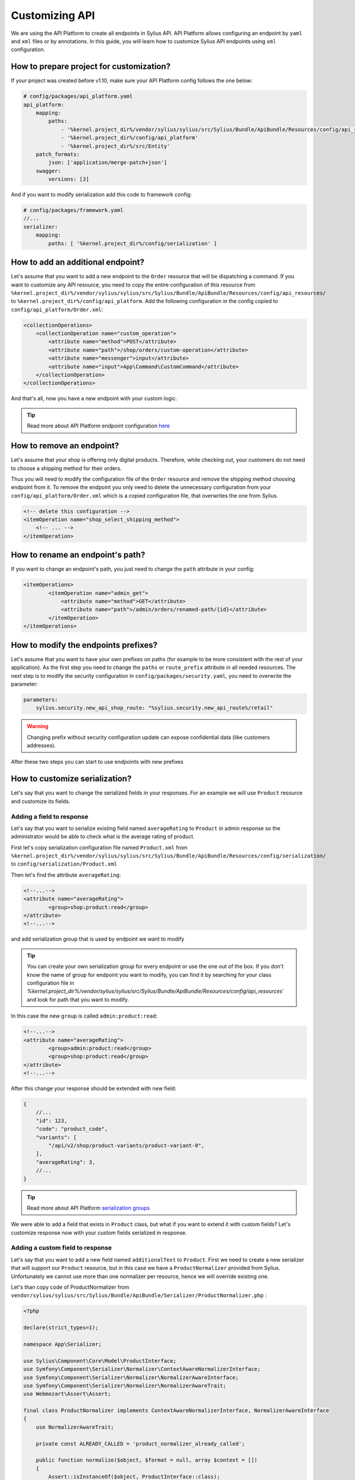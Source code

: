 Customizing API
===============

We are using the API Platform to create all endpoints in Sylius API.
API Platform allows configuring an endpoint by ``yaml`` and ``xml`` files or by annotations.
In this guide, you will learn how to customize Sylius API endpoints using ``xml`` configuration.

How to prepare project for customization?
-----------------------------------------

If your project was created before v1.10, make sure your API Platform config follows the one below:

.. code-block:: yaml

    # config/packages/api_platform.yaml
    api_platform:
        mapping:
            paths:
                - '%kernel.project_dir%/vendor/sylius/sylius/src/Sylius/Bundle/ApiBundle/Resources/config/api_resources'
                - '%kernel.project_dir%/config/api_platform'
                - '%kernel.project_dir%/src/Entity'
        patch_formats:
            json: ['application/merge-patch+json']
        swagger:
            versions: [3]

And if you want to modify serialization add this code to framework config:

.. code-block:: yaml

    # config/packages/framework.yaml
    //...
    serializer:
        mapping:
            paths: [ '%kernel.project_dir%/config/serialization' ]

How to add an additional endpoint?
----------------------------------

Let's assume that you want to add a new endpoint to the ``Order`` resource that will be dispatching a command.
If you want to customize any API resource, you need to copy the entire configuration of this resource from
``%kernel.project_dir%/vendor/sylius/sylius/src/Sylius/Bundle/ApiBundle/Resources/config/api_resources/`` to ``%kernel.project_dir%/config/api_platform``.
Add the following configuration in the config copied to ``config/api_platform/Order.xml``:

.. code-block:: xml

    <collectionOperations>
        <collectionOperation name="custom_operation">
            <attribute name="method">POST</attribute>
            <attribute name="path">/shop/orders/custom-operation</attribute>
            <attribute name="messenger">input</attribute>
            <attribute name="input">App\Command\CustomCommand</attribute>
        </collectionOperation>
    </collectionOperations>

And that's all, now you have a new endpoint with your custom logic.

.. tip::

    Read more about API Platform endpoint configuration `here <https://api-platform.com/docs/core/operations/>`_

How to remove an endpoint?
--------------------------

Let's assume that your shop is offering only digital products. Therefore, while checking out,
your customers do not need to choose a shipping method for their orders.

Thus you will need to modify the configuration file of the ``Order`` resource and remove the shipping method choosing endpoint from it.
To remove the endpoint you only need to delete the unnecessary configuration from your ``config/api_platform/Order.xml`` which is a copied configuration file, that overwrites the one from Sylius.

.. code-block:: xml

    <!-- delete this configuration -->
    <itemOperation name="shop_select_shipping_method">
        <!-- ... -->
    </itemOperation>

How to rename an endpoint's path?
---------------------------------

If you want to change an endpoint's path, you just need to change the ``path`` attribute in your config:

.. code-block:: xml

    <itemOperations>
            <itemOperation name="admin_get">
                <attribute name="method">GET</attribute>
                <attribute name="path">/admin/orders/renamed-path/{id}</attribute>
            </itemOperation>
    </itemOperations>

How to modify the endpoints prefixes?
-------------------------------------

Let's assume that you want to have your own prefixes on paths (for example to be more consistent with the rest of your application).
As the first step you need to change the ``paths`` or ``route_prefix`` attribute in all needed resources.
The next step is to modify the security configuration in ``config/packages/security.yaml``, you need to overwrite the parameter:

.. code-block:: xml

    parameters:
        sylius.security.new_api_shop_route: "%sylius.security.new_api_route%/retail"

.. warning::

    Changing prefix without security configuration update can expose confidential data (like customers addresses).

After these two steps you can start to use endpoints with new prefixes

How to customize serialization?
-------------------------------

Let's say that you want to change the serialized fields in your responses.
For an example we will use ``Product`` resource and customize its fields.

Adding a field to response
~~~~~~~~~~~~~~~~~~~~~~~~~~

Let's say that you want to serialize existing field named ``averageRating`` to ``Product`` in admin response so the administrator would be able to check what is the average rating of product.

First let's copy serialization configuration file named ``Product.xml`` from ``%kernel.project_dir%/vendor/sylius/sylius/src/Sylius/Bundle/ApiBundle/Resources/config/serialization/``
to ``config/serialization/Product.xml``

Then let's find the attribute ``averageRating``:

.. code-block:: xml

    <!--...-->
    <attribute name="averageRating">
            <group>shop:product:read</group>
    </attribute>
    <!--...-->


and add serialization group that is used by endpoint we want to modify

.. tip::

    You can create your own serialization group for every endpoint or use the one out of the box. If you don't know the name of group for endpoint you want to modify,
    you can find it by searching for your class configuration file in `%kernel.project_dir%/vendor/sylius/sylius/src/Sylius/Bundle/ApiBundle/Resources/config/api_resources``
    and look for path that you want to modify.

In this case the new ``group`` is called ``admin:product:read``:

.. code-block:: xml

    <!--...-->
    <attribute name="averageRating">
            <group>admin:product:read</group>
            <group>shop:product:read</group>
    </attribute>
    <!--...-->

After this change your response should be extended with new field:

.. code-block:: javascript

    {
        //...
        "id": 123,
        "code": "product_code",
        "variants": [
            "/api/v2/shop/product-variants/product-variant-0",
        ],
        "averageRating": 3,
        //...
    }

.. tip::

    Read more about API Platform `serialization groups <https://api-platform.com/docs/core/serialization/#using-serialization-groups>`_


We were able to add a field that exists in ``Product`` class, but what if you want to extend it with custom fields?
Let's customize response now with your custom fields serialized in response.

Adding a custom field to response
~~~~~~~~~~~~~~~~~~~~~~~~~~~~~~~~~

Let's say that you want to add a new field named ``additionalText`` to ``Product``.
First we need to create a new serializer that will support our ``Product`` resource, but in this case we have a ``ProductNormalizer`` provided from Sylius.
Unfortunately we cannot use more than one normalizer per resource, hence we will override existing one.

Let's than copy code of ProductNormalizer from ``vendor/sylius/sylius/src/Sylius/Bundle/ApiBundle/Serializer/ProductNormalizer.php`` :

.. code-block:: php

    <?php

    declare(strict_types=1);

    namespace App\Serializer;

    use Sylius\Component\Core\Model\ProductInterface;
    use Symfony\Component\Serializer\Normalizer\ContextAwareNormalizerInterface;
    use Symfony\Component\Serializer\Normalizer\NormalizerAwareInterface;
    use Symfony\Component\Serializer\Normalizer\NormalizerAwareTrait;
    use Webmozart\Assert\Assert;

    final class ProductNormalizer implements ContextAwareNormalizerInterface, NormalizerAwareInterface
    {
        use NormalizerAwareTrait;

        private const ALREADY_CALLED = 'product_normalizer_already_called';

        public function normalize($object, $format = null, array $context = [])
        {
            Assert::isInstanceOf($object, ProductInterface::class);
            Assert::keyNotExists($context, self::ALREADY_CALLED);

            $context[self::ALREADY_CALLED] = true;

            $data = $this->normalizer->normalize($object, $format, $context);
            $variant = $this->defaultProductVariantResolver->getVariant($object);
            $data['defaultVariant'] = $variant === null ? null : $this->iriConverter->getIriFromItem($variant);

            return $data;
        }

        public function supportsNormalization($data, $format = null, $context = []): bool
        {
            if (isset($context[self::ALREADY_CALLED])) {
                return false;
            }

            return $data instanceof ProductInterface;
        }
    }

And now let's declare its service in config files:

.. code-block:: yaml

    # config/services.yaml
    App\Serializer\ProductNormalizer:
        tags:
            - { name: 'serializer.normalizer', priority: 100 }

.. warning::

    As we can use only one Normalizer per resource we need to set priority higher then one from Sylius.
    Default value for Sylius Normalizers is typically 64, but if you want to be sure, check the values in ``src/Sylius/Bundle/ApiBundle/Resources/config/services/serializers.xml``

Then we can add the new field:

.. code-block:: php

    //...
    $data = $this->normalizer->normalize($object, $format, $context);

    $data['additionalText'] = 'your custom text or logic that will be added to this field.';

    return $data;
    //...

Now your response should be extended with the new field:

.. code-block:: javascript

    {
        //...
        "id": 123,
        "code": "product_code",
        "variants": [
            "/api/v2/shop/product-variants/product-variant-0",
        ],
        "additionalText": "my additional field with text",
        //...
    }

Removing a field from a response
~~~~~~~~~~~~~~~~~~~~~~~~~~~~~~~~

Let's say that for some reason you want to remove some field from serialization.
One of possible solution could be that you use serialization groups.
Those will limit the fields from your resource, according to serialization groups that you will choose.

.. tip::

    Read more about API Platform `serialization groups <https://api-platform.com/docs/core/serialization/#using-serialization-groups>`_

Let's assume that ``Product`` resource returns such a response:

.. code-block:: javascript

    {
        //...
        "id": 123,
        "code": "product_code",
        "variants": [
            "/api/v2/shop/product-variants/product-variant-0",
        ],
        "translations": {
            "en_US": {
              "@id": "/api/v2/shop/product-translations/123",
              "@type": "ProductTranslation",
              "id": 123,
              "name": "product name",
              "slug": "product-name"
        }
    }

Then let's say you want to remove ``translations``.

Utilising serialization groups to remove fields might be quite tricky as Symfony combines all of the serialization files into one.
The easiest solution to remove the field is to create a new serialization group and use it for fields you want to have and declare this group in the endpoint.

First let's add the ``config/api_platform/Product.xml`` configuration file. See ``How to add an additional endpoint?`` for more information.
Then let's modify the endpoint. For this example i will use GET item in shop, but you can also create some custom endpoint:

.. code-block:: xml

    <!--...-->
    <itemOperation name="shop_get">
        <attribute name="method">GET</attribute>
        <attribute name="path">/shop/products/{code}</attribute>
        <attribute name="openapi_context">
            <attribute name="summary">Use code to retrieve a product resource.</attribute>
        </attribute>
        <attribute name="normalization_context">
            <attribute name="groups">shop:product:read</attribute>
        </attribute>
    </itemOperation>
    <!--...-->

then let's change the serialization group in ``normalization_context`` attribute to `shop:product:custom_read`:

.. code-block:: xml

    <!--...-->
    <attribute name="normalization_context">
        <attribute name="groups">shop:product:custom_read</attribute>
    </attribute>
    <!--...-->

Now we need to modify the file ``config/serialization/Product.xml`` and add this custom serialization group to fields we want to show:

.. code-block:: xml

    <!--...-->
    <attribute name="updatedAt">
            <group>admin:product:read</group>
    </attribute>
    <attribute name="translations">
        <group>admin:product:create</group>
        <group>admin:product:read</group>
        <group>admin:product:update</group>
        <group>shop:product:read</group>
    </attribute>
    <attribute name="mainTaxon">
        <group>admin:product:create</group>
        <group>admin:product:read</group>
        <group>admin:product:update</group>
        <group>shop:product:read</group>
        <group>shop:product:custom_read</group>
    </attribute>
    <!--...-->

.. note::

    In example the ``translations`` doesn't have the new group ``shop:product:custom_read`` so it won't be shown by that endpoint.
    The rest of the fields that we want to show have the new serialization group declared.

In cases, where you would like to remove small amount of fields, the serializer would be a way to go.
First step is to create a class as in ``Adding a custom field to response`` and register its service.

Then modify it's logic with this code:

.. code-block:: php

    //...
    $data = $this->normalizer->normalize($object, $format, $context);

    unset($data['translations']); // removes `translations` from response

    return $data;
    //...

Now your response fields should look like this:

.. code-block:: javascript

    {
        //...
        "id": 123,
        "code": "product_code",
        "variants": [
            "/api/v2/shop/product-variants/product-variant-0",
        ],
        // the translations which were here are now removed
    }

Renaming a field of a response
~~~~~~~~~~~~~~~~~~~~~~~~~~~~~~

Renaming name of response fields is very simple. In this example
let's modify the ``optionValues`` name to ``options``, that's how response looks like now:

.. code-block:: javascript

    {
        //...
        "id": 123,
        "code": "product_code",
        "product": "/api/v2/shop/products/product_code",
        "optionValues": [
            "/api/v2/shop/product-option-values/product_size_s"
        ],
        //...
    }

The simplest method to achieve this is to modify serialization configuration file.
We can use the file ``config/serialization/Product.xml`` from example above and find the attribute named ``optionValues``

.. code-block:: xml

    <!--...-->
    <attribute name="optionValues">
            <group>admin:product:read</group>
            <group>shop:product:read</group>
    </attribute>
    <!--...-->

And just add a ``serialized-name`` into attribute description with new name:

.. code-block:: xml

    <!--...-->
    <attribute name="optionValues" serialized-name="option">
            <group>admin:product:read</group>
            <group>shop:product:read</group>
    </attribute>
    <!--...-->

You can also achieve this by utilising serializer class.
In this example we will modify it, so the name of field would be changed. Just add some custom logic:

.. code-block:: php

    //...
    $data = $this->normalizer->normalize($object, $format, $context);

    $data['options'] = $data['optionValues']; // this will change the name of your field
    unset($data['optionValues']); // optionally you can also remove old `optionValues` field

    return $data;
    //...

And here we go, now your response should look like this:

.. code-block:: javascript

    {
        //...
        "id": 123,
        "code": "product_code",
        "product": "/api/v2/shop/products/product_code",
        "options": [
            "/api/v2/shop/product-option-values/product_size_s"
        ],
        //...
    }

.. tip::

    Read more about API Platform `serialization <https://api-platform.com/docs/core/serialization>`_
